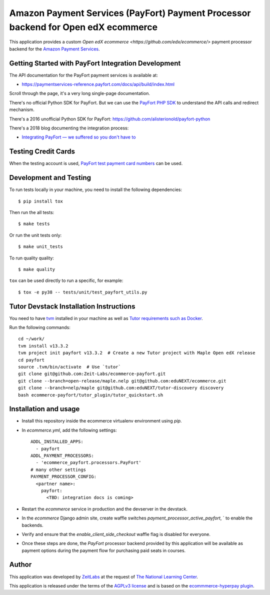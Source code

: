 Amazon Payment Services (PayFort) Payment Processor backend for Open edX ecommerce
==================================================================================

This application provides a custom `Open edX ecommerce <https://github.com/edx/ecommerce/>`
payment processor backend for the `Amazon Payment Services <https://paymentservices-reference.payfort.com/>`_.

Getting Started with PayFort Integration Development
####################################################

The API documentation for the PayFort payment services is available at:

- https://paymentservices-reference.payfort.com/docs/api/build/index.html

Scroll through the page, it's a very long single-page documentation.

There's no official Python SDK for PayFort. But we can use the
`PayFort PHP SDK <https://github.com/payfort/payfort-php-sdk>`_ to understand the API calls and redirect mechanism.

There's a 2016 unofficial Python SDK for PayFort: https://github.com/alisterionold/payfort-python

There's a 2018 blog documenting the integration process:

- `Integrating PayFort — we suffered so you don't have to <https://medium.com/@jaysadiq/integrating-payfort-we-suffered-so-you-dont-have-to-23a4dbdef556>`_

Testing Credit Cards
####################

When the testing account is used,
`PayFort test payment card numbers <https://paymentservices.amazon.com/docs/EN/12.html>`_ can be used.


Development and Testing
#######################

To run tests locally in your machine, you need to install the following dependencies::

   $ pip install tox

Then run the all tests::

   $ make tests


Or run the unit tests only::

   $ make unit_tests

To run quality quality::

   $ make quality


``tox`` can be used directly to run a specific, for example::

   $ tox -e py38 -- tests/unit/test_payfort_utils.py


Tutor Devstack Installation Instructions
########################################

You need to have `tvm <https://github.com/eduNEXT/tvm/>`_ installed in your machine as well as
`Tutor requirements such as Docker <https://docs.tutor.edly.io/install.html#requirements>`_.

Run the following commands::

    cd ~/work/
    tvm install v13.3.2
    tvm project init payfort v13.3.2  # Create a new Tutor project with Maple Open edX release
    cd payfort
    source .tvm/bin/activate  # Use `tutor`
    git clone git@github.com:Zeit-Labs/ecommerce-payfort.git
    git clone --branch=open-release/maple.nelp git@github.com:eduNEXT/ecommerce.git
    git clone --branch=nelp/maple git@github.com:eduNEXT/tutor-discovery discovery
    bash ecommerce-payfort/tutor_plugin/tutor_quickstart.sh



Installation and usage
######################

* Install this repository inside the ecommerce virtualenv environment using `pip`.
* In `ecommerce.yml`, add the following settings:
  ::

     ADDL_INSTALLED_APPS:
       - payfort
     ADDL_PAYMENT_PROCESSORS:
       - 'ecommerce_payfort.processors.PayFort'
     # many other settings
     PAYMENT_PROCESSOR_CONFIG:
       <partner name>:
         payfort:
           <TBD: integration docs is coming>

* Restart the `ecommerce` service in production and the devserver in the devstack.
* In the `ecommerce` Django admin site, create waffle switches `payment_processor_active_payfort`, ` to enable the backends.
* Verify and ensure that the `enable_client_side_checkout` waffle flag is disabled for everyone.
* Once these steps are done, the `PayFort` processor backend provided by this application will be available as payment options
  during the payment flow for purchasing paid seats in courses.


Author
######

This application was developed by `ZeitLabs <https://zeitlabs.com/>`_ at the request of
`The National Learning Center <https://elc.edu.sa/>`_.

This application is released under the terms of the `AGPLv3 license <https://www.gnu.org/licenses/agpl-3.0.html>`_
and is based on the `ecommmerce-hyperpay plugin <https://github.com/open-craft/ecommerce-hyperpay>`_.
